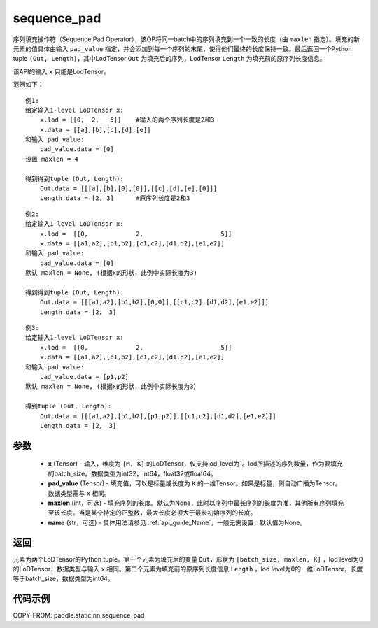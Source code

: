 .. _cn_api_fluid_layers_sequence_pad:

sequence_pad
-------------------------------


.. py:function:: paddle.static.nn.sequence_pad(x,pad_value,maxlen=None,name=None)

序列填充操作符（Sequence Pad Operator），该OP将同一batch中的序列填充到一个一致的长度（由 ``maxlen`` 指定）。填充的新元素的值具体由输入 ``pad_value`` 指定，并会添加到每一个序列的末尾，使得他们最终的长度保持一致。最后返回一个Python tuple ``(Out, Length)``，其中LodTensor ``Out`` 为填充后的序列，LodTensor ``Length`` 为填充前的原序列长度信息。

.. note::
该API的输入 ``x`` 只能是LodTensor。

范例如下：

::

    例1:
    给定输入1-level LoDTensor x:
        x.lod = [[0,  2,   5]]    #输入的两个序列长度是2和3
        x.data = [[a],[b],[c],[d],[e]]
    和输入 pad_value:
        pad_value.data = [0]
    设置 maxlen = 4

    得到得到tuple (Out, Length):
        Out.data = [[[a],[b],[0],[0]],[[c],[d],[e],[0]]]
        Length.data = [2, 3]      #原序列长度是2和3

::

    例2:
    给定输入1-level LoDTensor x:
        x.lod =  [[0,             2,                     5]]
        x.data = [[a1,a2],[b1,b2],[c1,c2],[d1,d2],[e1,e2]]
    和输入 pad_value:
        pad_value.data = [0]
    默认 maxlen = None, (根据x的形状，此例中实际长度为3)

    得到得到tuple (Out, Length):
        Out.data = [[[a1,a2],[b1,b2],[0,0]],[[c1,c2],[d1,d2],[e1,e2]]]
        Length.data = [2， 3]

::

    例3:
    给定输入1-level LoDTensor x:
        x.lod =  [[0,             2,                     5]]
        x.data = [[a1,a2],[b1,b2],[c1,c2],[d1,d2],[e1,e2]]
    和输入 pad_value:
        pad_value.data = [p1,p2]
    默认 maxlen = None, (根据x的形状，此例中实际长度为3）

    得到tuple (Out, Length):
        Out.data = [[[a1,a2],[b1,b2],[p1,p2]],[[c1,c2],[d1,d2],[e1,e2]]]
        Length.data = [2， 3]


参数
:::::::::

    - **x** (Tensor) - 输入，维度为 ``[M, K]`` 的LoDTensor，仅支持lod_level为1。lod所描述的序列数量，作为要填充的batch_size。数据类型为int32，int64，float32或float64。
    - **pad_value** (Tensor) - 填充值，可以是标量或长度为 ``K`` 的一维Tensor。如果是标量，则自动广播为Tensor。数据类型需与 ``x`` 相同。
    - **maxlen** (int，可选) - 填充序列的长度。默认为None，此时以序列中最长序列的长度为准，其他所有序列填充至该长度。当是某个特定的正整数，最大长度必须大于最长初始序列的长度。
    - **name** (str，可选) - 具体用法请参见 :ref:`api_guide_Name`，一般无需设置，默认值为None。

返回
:::::::::
元素为两个LoDTensor的Python tuple。第一个元素为填充后的变量 ``Out``，形状为 ``[batch_size, maxlen, K]`` ，lod level为0的LoDTensor，数据类型与输入 ``x`` 相同。第二个元素为填充前的原序列长度信息 ``Length`` ，lod level为0的一维LoDTensor，长度等于batch_size，数据类型为int64。


代码示例
:::::::::
COPY-FROM: paddle.static.nn.sequence_pad







